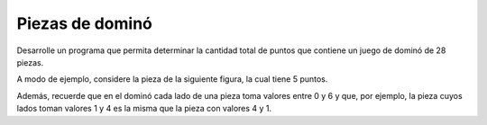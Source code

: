 Piezas de dominó
----------------

Desarrolle un programa que permita
determinar la cantidad total de puntos que
contiene un juego de dominó de 28 piezas.

A modo de ejemplo, considere la pieza de la
siguiente figura, la cual tiene 5 puntos.


.. image:: ../diagramas/domino.png
    :alt: domino
    :align: center

Además, recuerde que en el dominó cada lado de una
pieza toma valores entre 0 y 6 y que, por ejemplo,
la pieza cuyos lados toman valores 1 y 4 es la misma
que la pieza con valores 4 y 1.
